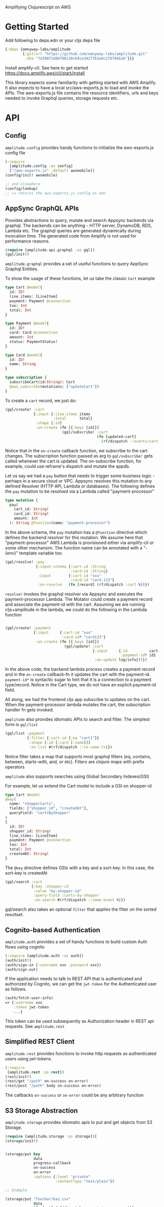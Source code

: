 Amplifying Clojurescript on AWS

* Getting Started

Add following to deps.edn or your cljs deps file
#+begin_src clojure
{:deps {omnyway-labs/amplitude
        {:git/url "https://github.com/omnyway-labs/amplitude.git"
         :sha "7d39971d89780c20c64ce34277b3a8c276704b16"}}}
#+end_src

Install amplify-cli. See here to get started
https://docs.amplify.aws/cli/start/install

This library expects some familiarity with getting started with AWS
Amplify. It also expects to have a local src/aws-exports.js to load
and invoke the APIs.
The aws-exports.js file contains the resource identifiers, urls and
keys needed to invoke Graphql queries, storage requests etc.


* API

** Config

=amplitude.config= provides handy functions to initialize the
aws-exports.js config file

#+BEGIN_SRC clojure
(:require
  [amplitude.config :as config]
  ["/aws-exports.js" :default awsmobile])
(config/init! awsmobile)

;; and elsewhere
(config/lookup)
;; => returns the aws-exports.js config as edn

#+END_SRC

** AppSync GraphQL APIs

Provides abstractions to query, mutate and search Appsync backends
via graphql. The backends can be anything - HTTP server, DynamoDB,
RDS, Lambda etc.
The graphql queries are generated dynamically during invocation time.
The generated code from Amplify is not used for performance reasons.

#+BEGIN_SRC clojure
(require [amplitude.api.graphql :as gql])
(gql/init!)
#+END_SRC

=amplitude.graphql= provides a set of useful functions to query AppSync
Graphql Entities.

To show the usage of these functions, let us take the classic =Cart= example

#+BEGIN_SRC graphql
type Cart @model{
  id: ID!
  line_items: [LineItem]
  payment: Payment @connection
  tax: Int
  total: Int
}

type Payment @model{
  id: ID!
  card: Card @connection
  amount: Int
  status: PaymentStatus!
}

type Card @model{
  id: ID!
  name: String
}

type subscription {
  subscribeCart(id:String): Cart
  @aws_subscribe(mutations: ["updateCart"])
}

#+END_SRC

To create a =cart= record, we just do:

#+BEGIN_SRC clojure
(gql/create! :cart
             {:input {:line-items items
                      :total      total}
              :shape [:id]
              :on-create (fn [{:keys [id]}]
                          (gql/subscribe! :cart
                                          (fn [updated-cart]
                                            (rf/dispatch ::events/cart updated-cart))))})
#+END_SRC

Notice that in the =on-create= callback function, we subscribe to the
cart changes.
The subscription function passed as arg to =gql/subscribe!=
gets called whenever the cart is updated. The on-subscribe function,
for example, could use reframe's dispatch and mutate the appdb.

Let us say we had a =pay= button that needs to trigger some
business logic - perhaps in a secure cloud or VPC. Appsync resolves
this mutation to any defined Resolver (HTTP API, Lambda or databases).
The following defines the =pay= mutation to be resolved via a Lambda
called "payment-processor"

#+begin_src graphql
type mutation {
  pay(
    cart_id: String!
    card_id: String!
    amount: Int
  ): String @function(name: "payment-processor")
#+end_src

In the above schema, the =pay= mutation has a =@function= directive which
defines the backend resolver for this mutation.
We assume here that "payment-processor" AWS Lambda is provisioned
either via amplify-cli or some other mechansim.
The function name can be annotated with a "-{env}" template variable too.

#+BEGIN_SRC clojure
(gql/resolve! :pay
              {:input-schema {:cart-id :String
                              :card-id :String}
               :input        {:cart-id "xxx"
                              :card-id "card-123"}
               :on-resolve   (fn [record] (rf/dispatch :cart %))})
#+END_SRC

=resolve!= invokes the graphql resolver via Appsync and executes the
payment-processor Lambda. The Mutator could create a payment record
and associate the payment-id with the cart. Assuming we are running
cljs+amplitude in the lambda, we could do the following in the Lambda
function

#+begin_src clojure

(gql/create! :payment
             {:input     {:cart-id "xxx"
                          :card-id* "card123"}
              :on-create (fn [{:keys [id]}]
                           (gql/update! :cart
                                        {:input     {:id          cart-id
                                                     :payment-id* id}
                                         :on-update log/info}))})
#+end_src

In the above code, the backend lambda process creates a payment
record and in the =on-create= callback-fn it updates the cart with the
payment-id.
=payment-id*= is syntactic sugar to hint that it is a connection to a
payment type/record. Notice in the Cart type, we do not have an
explicit payment-id field.

All along, we had the frontend cljs app subscribe to updates on
the cart. When the payment-processor lambda mutates the cart, the
subscription handler fn gets invoked.

=amplitude= also provides idiomatic APIs to search and filter. The
simplest form is =gql/list=

#+begin_src clojure
(gql/list :payment
          {:filter {:cart-id {:eq "cart1"}}
           :shape [:id [:card [:name]]]
           :on-list #(rf/dispatch ::to-some-fx)})
#+end_src

Notice filter takes a map that supports most graphql filters (eq,
contains, between, starts-with, and, or etc). Filters are clojure
maps with prefix operators

=amplitude= also supports searches using Global Secondary Indexes(GSI)

For example, let us extend the Cart model to include a GSI on
shopper-id

#+begin_src graphql
type Cart @model
@key(
  name: "shopperCarts",
  fields: ["shopper_id", "createdAt"],
  queryField: "cartsByShopper"
)
{
  id: ID!
  shopper_id: String!
  line_items: [LineItem]
  payment: Payment @connection
  tax: Int
  total: Int
  createdAt: String!
}
#+end_src

The =@key= directive defines GSIs with a key and a sort-key. In this
case, the sort-key is createdAt

#+begin_src clojure
(gql/search :cart
            {:key :shopper-id
             :value "my-shopper-id"
             :query-field :carts-by-shopper
             :on-search #(rf/dispatch ::some-event %)})
#+end_src

gql/search also takes an optional =filter= that applies the filter on
the sorted resultset.

** Cognito-based Authentication

=amplitude.auth= provides a set of handy functions to build custom Auth
flows using cognito

#+BEGIN_SRC clojure
(:require [amplitude.auth :as auth])
(auth/init!)
(auth/sign-in {:username xxx :password xxx})
(auth/sign-out)
#+END_SRC

If the application needs to talk to REST API that is authenticated and
authorized by Cognito, we can get the =jwt-token= for the Authenticated
user as follows.

#+begin_src clojure
(auth/fetch-user-info)
=> {:username xxx
    :token jwt-token
    ...}
#+end_src
This token can be used subsequently as Authorization header in REST
api requests. See =amplitude.rest=

** Simplified REST Client

=amplitude.rest= provides functions to invoke http requests as
authenticated users using jwt-tokens.

#+BEGIN_SRC clojure
(:require
 [amplitude.rest :as rest])
(rest/init!)
(rest/get "/path" on-success on-error)
(rest/post "/path" body on-success on-error)
#+END_SRC

The callbacks =on-success= or =on-error= could be any arbitrary
function


** S3 Storage Abstraction

=amplitude.storage= provides idiomatic apis to put and get objects from
S3 Storage.

#+BEGIN_SRC clojure
(require [amplitude.storage :as storage])[
(storage/init!)
#+END_SRC

#+BEGIN_SRC clojure

(storage/put key
             data
             progress-callback
             on-success
             on-error
             :options {:level "private"
                       :contentType "text/plain"})

;; Example

(storage/put "foo/bar/baz.csv"
             data
             (fn [pct] (rf/dispatch ::events/progress pct))
             on-success
             on-error
             :options {:level "private"
                       :contentType "text/plain"})
#+END_SRC

and =storage/get= to retrive the key

#+begin_src clojure
(storage/get key callback-fn)
#+end_src
The callback-fn returns an url and not a stream.

** Cache

=amplitude.cache= provides functions to query and mutate LocalStorage
and SessionStorage. This is useful when caching resultsets

#+begin_src clojure
(require [amplitude.cache :as cache])
(cache/init! :storage :local) ;; storage can be :local or :session

(cache/put :foo "bar" :ttl 2400)
(cache/get :foo)
(cache/delete! :foo)
(cache/clear!)
#+end_src

* Running Example

#+begin_src sh

cd example
amplify init
amplify add function payment-processor
amplify add api graphql #  use schema.graphql
amplify push

yarn && shadow-cljs -A:dev watch app
#+end_src

* License - Apache 2.0

Copyright 2020-21 Omnyway Inc.

Licensed under the Apache License, Version 2.0 (the "License");
you may not use this file except in compliance with the License.
You may obtain a copy of the License at

[[http://www.apache.org/licenses/LICENSE-2.0]]

Unless required by applicable law or agreed to in writing, software
distributed under the License is distributed on an "AS IS" BASIS,
WITHOUT WARRANTIES OR CONDITIONS OF ANY KIND, either express or implied.
See the License for the specific language governing permissions and
limitations under the License.


* Thanks

- district0x for the awesome graphql-query library
- Abhik Kanra @trycatcher (contributor)
